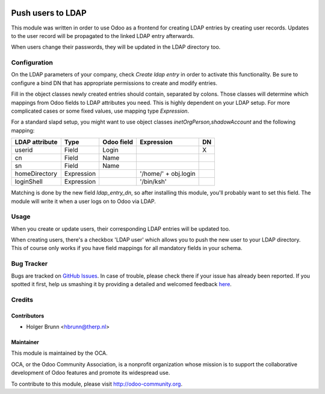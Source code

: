 .. image:: https://img.shields.io/badge/licence-AGPL--3-blue.svg
    :alt: License: AGPL-3

==================
Push users to LDAP
==================

This module was written in order to use Odoo as a frontend for creating LDAP
entries by creating user records. Updates to the user record will be propagated
to the linked LDAP entry afterwards.

When users change their passwords, they will be updated in the LDAP directory
too.

Configuration
=============

On the LDAP parameters of your company, check *Create ldap entry* in order to
activate this functionality. Be sure to configure a bind DN that has
appropriate permissions to create and modify entries.

Fill in the object classes newly created entries should contain, separated by
colons. Those classes will determine which mappings from Odoo fields to LDAP
attributes you need. This is highly dependent on your LDAP setup. For more
complicated cases or some fixed values, use mapping type `Expression`.

For a standard slapd setup, you might want to use object classes
`inetOrgPerson,shadowAccount` and the following mapping:

============== ========== ========== ==================== ==
LDAP attribute Type       Odoo field Expression           DN
============== ========== ========== ==================== ==
userid         Field      Login                           X
cn             Field      Name
sn             Field      Name
homeDirectory  Expression            '/home/' + obj.login
loginShell     Expression            '/bin/ksh'
============== ========== ========== ==================== ==

Matching is done by the new field *ldap_entry_dn*, so after installing this
module, you'll probably want to set this field. The module will write it when
a user logs on to Odoo via LDAP.

Usage
=====

When you create or update users, their corresponding LDAP entries will be
updated too.

When creating users, there's a checkbox 'LDAP user' which allows you to push
the new user to your LDAP directory. This of course only works if you have
field mappings for all mandatory fields in your schema.

.. image:: https://odoo-community.org/website/image/ir.attachment/5784_f2813bd/datas
    :alt: Try me on Runbot
    :target: https://runbot.odoo-community.org/runbot/149/8.0

Bug Tracker
===========

Bugs are tracked on `GitHub Issues <https://github.com/OCA/server-tools/issues>`_.
In case of trouble, please check there if your issue has already been reported.
If you spotted it first, help us smashing it by providing a detailed and welcomed feedback
`here <https://github.com/OCA/server-tools/issues/new?body=module:%20users_ldap_push%0Aversion:%208.0%0A%0A**Steps%20to%20reproduce**%0A-%20...%0A%0A**Current%20behavior**%0A%0A**Expected%20behavior**>`_.

Credits
=======

Contributors
------------

* Holger Brunn <hbrunn@therp.nl>

Maintainer
----------

.. image:: https://odoo-community.org/logo.png
   :alt: Odoo Community Association
   :target: https://odoo-community.org

This module is maintained by the OCA.

OCA, or the Odoo Community Association, is a nonprofit organization whose
mission is to support the collaborative development of Odoo features and
promote its widespread use.

To contribute to this module, please visit http://odoo-community.org.
